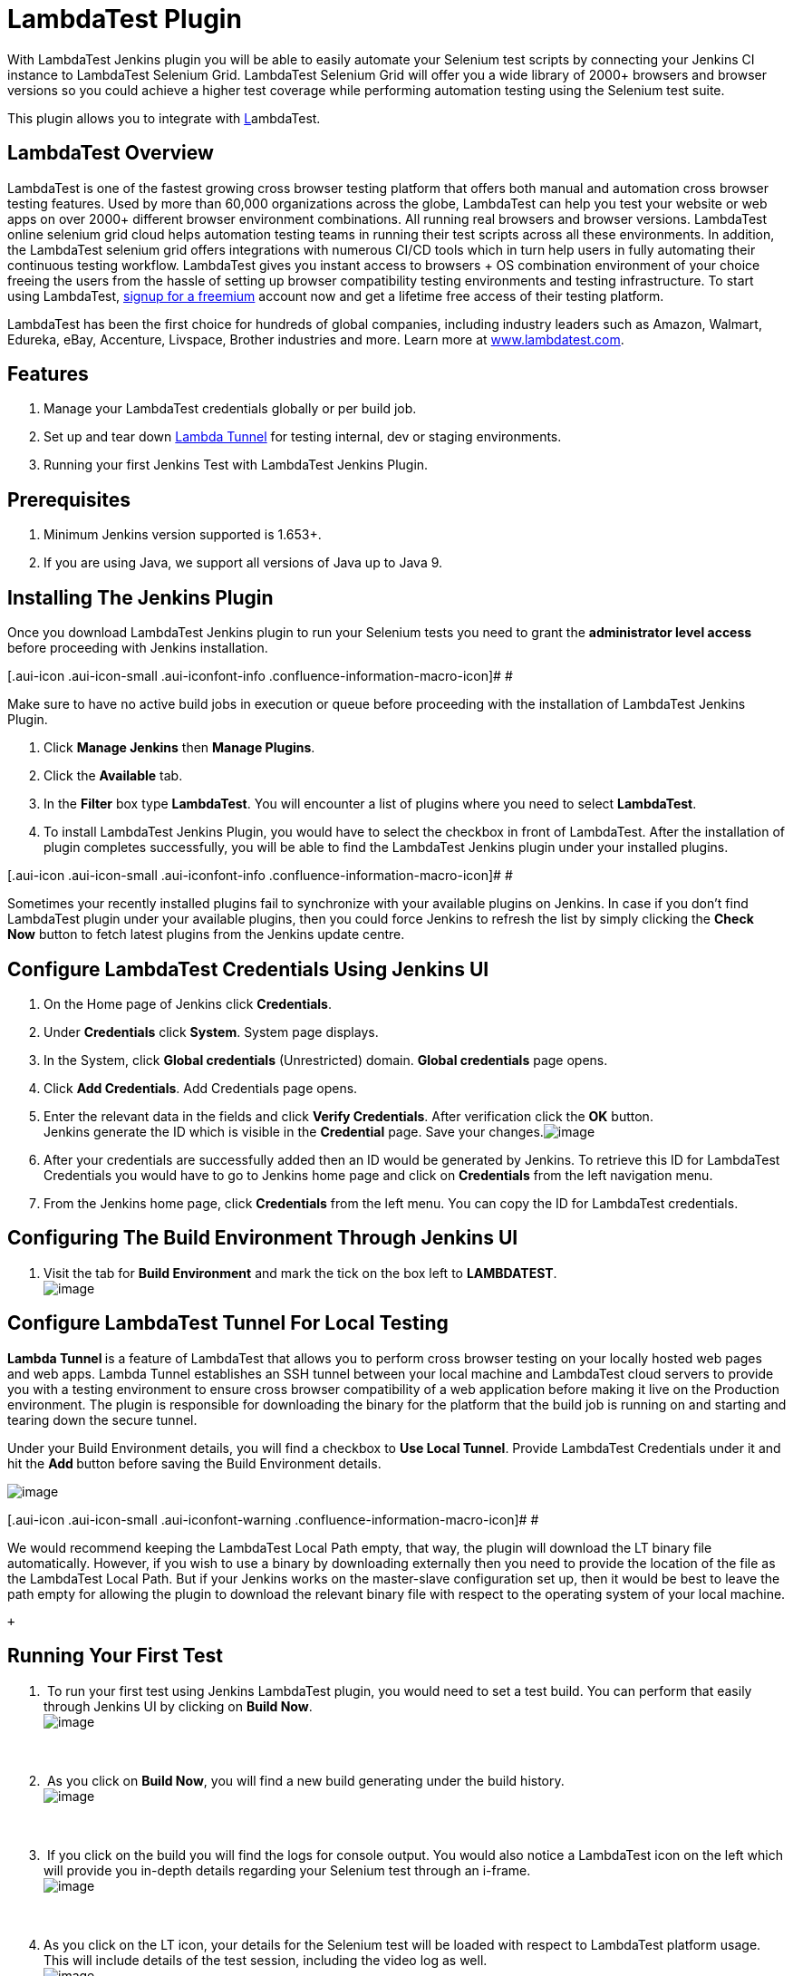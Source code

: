 = LambdaTest Plugin

With LambdaTest Jenkins plugin you will be able to easily automate your
Selenium test scripts by connecting your Jenkins CI instance to
LambdaTest Selenium Grid. LambdaTest Selenium Grid will offer you a wide
library of 2000+ browsers and browser versions so you could achieve a
higher test coverage while performing automation testing using the
Selenium test suite.

[.conf-macro .output-inline]#This plugin allows you to integrate with
https://www.browserstack.com/[L]ambdaTest.#

[[LamdbaTestPlugin-LambdaTestOverview]]
== *LambdaTest Overview*

LambdaTest is one of the fastest growing cross browser testing platform
that offers both manual and automation cross browser testing features.
Used by more than 60,000 organizations across the globe, LambdaTest can
help you test your website or web apps on over 2000+ different browser
environment combinations. All running real browsers and browser
versions. LambdaTest online selenium grid cloud helps automation testing
teams in running their test scripts across all these environments. In
addition, the LambdaTest selenium grid offers integrations with numerous
CI/CD tools which in turn help users in fully automating their
continuous testing workflow. LambdaTest gives you instant access to
browsers + OS combination environment of your choice freeing the users
from the hassle of setting up browser compatibility testing environments
and testing infrastructure. To start using
LambdaTest, https://accounts.lambdatest.com/register[signup for a
freemium] account now and get a lifetime free access of their testing
platform. 

LambdaTest has been the first choice for hundreds of global companies,
including industry leaders such as Amazon, Walmart, Edureka, eBay,
Accenture, Livspace, Brother industries and more. Learn
more at https://www.lambdatest.com/[www.lambdatest.com]. 

[[LamdbaTestPlugin-Features]]
== *Features*

. Manage your LambdaTest credentials globally or per build job.
. Set up and tear down
https://www.lambdatest.com/support/docs/testing-locally-hosted-pages/[Lambda
Tunnel] for testing internal, dev or staging environments.
. Running your first Jenkins Test with LambdaTest Jenkins Plugin.

[[LamdbaTestPlugin-Prerequisites]]
== *Prerequisites*

. Minimum Jenkins version supported is 1.653+.
. If you are using Java, we support all versions of Java up to Java 9.

[[LamdbaTestPlugin-InstallingTheJenkinsPlugin]]
== *Installing The Jenkins Plugin*

Once you download LambdaTest Jenkins plugin to run your Selenium tests
you need to grant the *administrator level access* before proceeding
with Jenkins installation.

[.aui-icon .aui-icon-small .aui-iconfont-info .confluence-information-macro-icon]#
#

Make sure to have no active build jobs in execution or queue before
proceeding with the installation of LambdaTest Jenkins Plugin.

. Click **Manage Jenkins** then *Manage Plugins*.
. Click the **Available** tab.
. In the **Filter** box type *LambdaTest*. You will encounter a list of
plugins where you need to select *LambdaTest*.
. To install LambdaTest Jenkins Plugin, you would have to select the
checkbox in front of LambdaTest. After the installation of plugin
completes successfully, you will be able to find the LambdaTest Jenkins
plugin under your installed plugins.

[.aui-icon .aui-icon-small .aui-iconfont-info .confluence-information-macro-icon]#
#

Sometimes your recently installed plugins fail to synchronize with your
available plugins on Jenkins. In case if you don’t find LambdaTest
plugin under your available plugins, then you could force Jenkins to
refresh the list by simply clicking the **Check Now** button to fetch
latest plugins from the Jenkins update centre.

[[LamdbaTestPlugin-ConfigureLambdaTestCredentialsUsingJenkinsUI]]
== *Configure LambdaTest Credentials Using Jenkins UI*

. On the Home page of Jenkins click *Credentials*.
. Under **Credentials** click *System*. System page displays.
. In the System, click **Global credentials** (Unrestricted)
domain. **Global credentials** page opens.
. Click *Add Credentials*. Add Credentials page opens.
. Enter the relevant data in the fields and click *Verify Credentials*.
After verification click the **OK** button. +
Jenkins generate the ID which is visible in the **Credential** page.
Save your
changes.[.confluence-embedded-file-wrapper]#image:https://www.lambdatest.com/support/docs/wp-content/uploads/2019/03/Screen-Shot-2019-01-11-at-5.15.39-PM.png[image]#
. After your credentials are successfully added then an ID would be
generated by Jenkins. To retrieve this ID for LambdaTest Credentials you
would have to go to Jenkins home page and click on **Credentials** from
the left navigation menu.
. From the Jenkins home page, click **Credentials** from the left menu.
You can copy the ID for LambdaTest credentials.

[[LamdbaTestPlugin-ConfiguringTheBuildEnvironmentThroughJenkinsUI]]
== *Configuring The Build Environment Through Jenkins UI*

. Visit the tab for **Build Environment** and mark the tick on the box
left to **LAMBDATEST**. +
[.confluence-embedded-file-wrapper]#image:https://www.lambdatest.com/support/docs/wp-content/uploads/2019/03/buildenv.png[image]#

[[LamdbaTestPlugin-ConfigureLambdaTestTunnelForLocalTesting]]
== *Configure LambdaTest Tunnel For Local Testing*

**Lambda Tunnel **is a feature of LambdaTest that allows you to perform
cross browser testing on your locally hosted web pages and web apps.
Lambda Tunnel establishes an SSH tunnel between your local machine and
LambdaTest cloud servers to provide you with a testing environment to
ensure cross browser compatibility of a web application before making it
live on the Production environment. The plugin is responsible for
downloading the binary for the platform that the build job is running on
and starting and tearing down the secure tunnel.

Under your Build Environment details, you will find a checkbox to *Use
Local Tunnel*. Provide LambdaTest Credentials under it and hit
the **Add **button before saving the Build Environment details.

[.confluence-embedded-file-wrapper]#image:https://wiki.jenkins.io/download/attachments/173704522/jenkins-local.png?version=1&modificationDate=1557404864000&api=v2[image]#

[.aui-icon .aui-icon-small .aui-iconfont-warning .confluence-information-macro-icon]#
#

We would recommend keeping the LambdaTest Local Path empty, that way,
the plugin will download the LT binary file automatically. However, if
you wish to use a binary by downloading externally then you need to
provide the location of the file as the LambdaTest Local Path. But if
your Jenkins works on the master-slave configuration set up, then it
would be best to leave the path empty for allowing the plugin to
download the relevant binary file with respect to the operating system
of your local machine.

 +

[[LamdbaTestPlugin-RunningYourFirstTest]]
== *Running Your First Test*

.  To run your first test using Jenkins LambdaTest plugin, you would
need to set a test build. You can perform that easily through Jenkins UI
by clicking on **Build Now**. +
[.confluence-embedded-file-wrapper]#image:https://www.lambdatest.com/support/docs/wp-content/uploads/2019/03/Screen-Shot-2019-01-11-at-5.29.43-PM.png[image]# +
 +
 +
.  As you click on *Build Now*, you will find a new build generating
under the build history. +
[.confluence-embedded-file-wrapper]#image:https://www.lambdatest.com/support/docs/wp-content/uploads/2019/03/Screen-Shot-2019-01-17-at-5.09.27-PM.png[image]# +
 +
 +
.  If you click on the build you will find the logs for console output.
You would also notice a LambdaTest icon on the left which will provide
you in-depth details regarding your Selenium test through an i-frame. +
[.confluence-embedded-file-wrapper]#image:https://www.lambdatest.com/support/docs/wp-content/uploads/2019/03/Screen-Shot-2019-01-17-at-5.09.43-PM.png[image]# +
 +
 +
. As you click on the LT icon, your details for the Selenium test will
be loaded with respect to LambdaTest platform usage. This will include
details of the test session, including the video log as well. +
[.confluence-embedded-file-wrapper]#image:https://www.lambdatest.com/support/docs/wp-content/uploads/2019/03/Screen-Shot-2019-01-17-at-5.10.28-PM.png[image]# +

 +

 +
